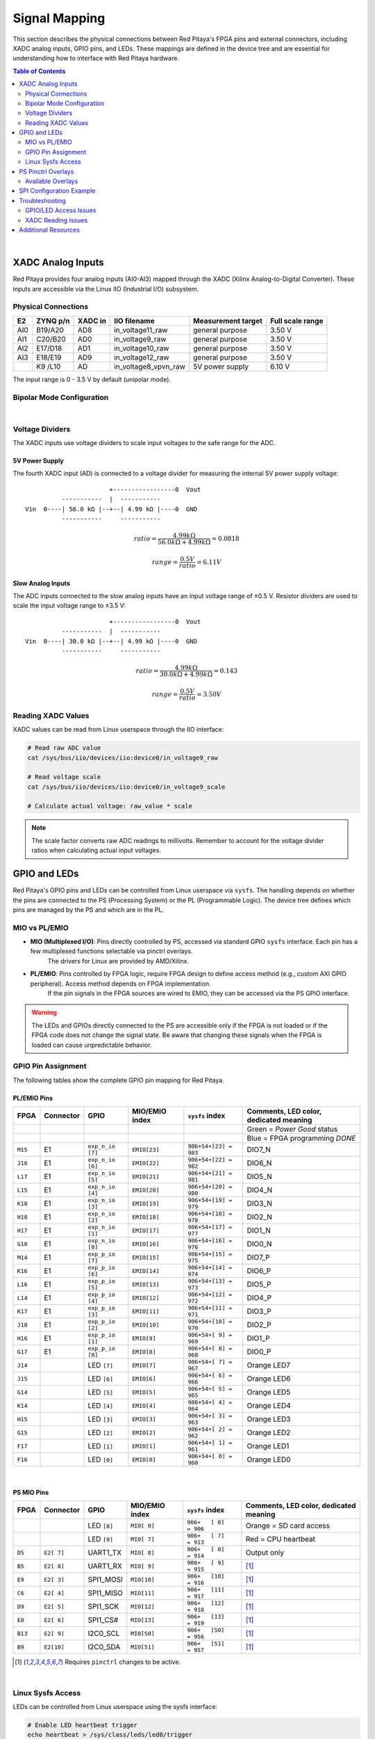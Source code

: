 .. _signal_mapping:

###################
Signal Mapping
###################

This section describes the physical connections between Red Pitaya's FPGA pins and external connectors, including XADC analog inputs, GPIO pins, and LEDs. These mappings are defined in the device tree and are essential for understanding how to interface with Red Pitaya hardware.

.. seealso::

    For information about device tree configuration and loading, see :ref:`device_tree`.

.. contents:: Table of Contents
    :local:
    :depth: 2
    :backlinks: top

|

**********************************
XADC Analog Inputs
**********************************

Red Pitaya provides four analog inputs (AI0-AI3) mapped through the XADC (Xilinx Analog-to-Digital Converter). These inputs are accessible via the Linux IIO (Industrial I/O) subsystem.

Physical Connections
==========================

+--------+----------+---------+-----------------------+--------------------+------------------+
| E2     | ZYNQ p/n | XADC in | IIO filename          | Measurement target | Full scale range |
+========+==========+=========+=======================+====================+==================+
| AI0    | B19/A20  | AD8     | in_voltage11_raw      | general purpose    | 3.50 V           |
+--------+----------+---------+-----------------------+--------------------+------------------+
| AI1    | C20/B20  | AD0     | in_voltage9_raw       | general purpose    | 3.50 V           |
+--------+----------+---------+-----------------------+--------------------+------------------+
| AI2    | E17/D18  | AD1     | in_voltage10_raw      | general purpose    | 3.50 V           |
+--------+----------+---------+-----------------------+--------------------+------------------+
| AI3    | E18/E19  | AD9     | in_voltage12_raw      | general purpose    | 3.50 V           |
+--------+----------+---------+-----------------------+--------------------+------------------+
|        | K9 /L10  | AD      | in_voltage8_vpvn_raw  | 5V power supply    | 6.10 V           |
+--------+----------+---------+-----------------------+--------------------+------------------+

The input range is 0 - 3.5 V by default (unipolar mode).

Bipolar Mode Configuration
============================

.. tabs::

    .. group-tab:: Gen 2

        For bipolar operation (±3.5 V), resistor R255 must be removed, and **Ext. com. mode** pin must be connected to a 0.5-1 V voltage reference.

        .. figure:: ../getting_started/img/device_tree/XADC_R255.png
            :align: center
            :width: 800

        Afterwards, open the Red Pitaya v0.94 (or v0.94_250 for SIGNALlab 250-12) FPGA project. In the block diagram, the XADC wizard has a setting in the 
        Channel Sequencer page to switch the XADCs to bipolar mode. After rebuilding the FPGA, the values are read as 12-bit 2's complement values.

    .. group-tab:: Original Generation

        For bipolar operation (±3.5 V), resistor R273 must be removed, and **Ext. com. mode** pin must be connected to a 0.5-1 V voltage reference.

        .. figure:: ../getting_started/img/device_tree/XADC_R273.png
            :align: center
            :width: 800
        
        Afterwards, open the Red Pitaya v0.94 (or v0.94_250 for SIGNALlab 250-12) FPGA project. In the block diagram, the XADC wizard has a setting in the 
        Channel Sequencer page to switch the XADCs to bipolar mode. After rebuilding the FPGA, the values are read as 12-bit 2's complement values.



|

Voltage Dividers
==========================

The XADC inputs use voltage dividers to scale input voltages to the safe range for the ADC.

5V Power Supply
--------------------

The fourth XADC input (AD) is connected to a voltage divider for measuring the internal 5V power supply voltage:

::

                           +-----------------0  Vout
              -----------  |  -----------
    Vin  0----| 56.0 kΩ |--+--| 4.99 kΩ |----0  GND
              -----------     -----------

.. math::

    ratio = \frac{4.99 k\Omega}{56.0 k\Omega +4.99 k\Omega} = 0.0818

    range = \frac{0.5 V}{ratio} = 6.11 V


Slow Analog Inputs
------------------------------------

The ADC inputs connected to the slow analog inputs have an input voltage range of ±0.5 V. Resistor dividers are used to scale the input voltage range to ±3.5 V:

::

                           +-----------------0  Vout
              -----------  |  -----------
    Vin  0----| 30.0 kΩ |--+--| 4.99 kΩ |----0  GND
              -----------     -----------

.. math::

    ratio = \frac{4.99 k\Omega}{30.0 k\Omega + 4.99  k\Omega} = 0.143

    range = \frac{0.5 V}{ratio} = 3.50 V


Reading XADC Values
==========================

XADC values can be read from Linux userspace through the IIO interface:

.. code-block:: bash

    # Read raw ADC value
    cat /sys/bus/iio/devices/iio:device0/in_voltage9_raw
    
    # Read voltage scale
    cat /sys/bus/iio/devices/iio:device0/in_voltage9_scale
    
    # Calculate actual voltage: raw_value * scale

.. note::

    The scale factor converts raw ADC readings to millivolts. Remember to account for the voltage divider ratios when calculating actual input voltages.


**********************************
GPIO and LEDs
**********************************

Red Pitaya's GPIO pins and LEDs can be controlled from Linux userspace via ``sysfs``. The handling depends on whether the pins are connected to the PS (Processing System) or the PL (Programmable Logic). 
The device tree defines which pins are managed by the PS and which are in the PL.

MIO vs PL/EMIO
==========================

- **MIO (Multiplexed I/O)**: Pins directly controlled by PS, accessed via standard GPIO ``sysfs`` interface. Each pin has a few multiplexed functions selectable via pinctrl overlays. 
    The drivers for Linux are provided by AMD/Xilinx.

- **PL/EMIO**: Pins controlled by FPGA logic, require FPGA design to define access method (e.g., custom AXI GPIO peripheral). Access method depends on FPGA implementation. 
    If the pin signals in the FPGA sources are wired to EMIO, they can be accessed via the PS GPIO interface.

.. warning::

    The LEDs and GPIOs directly connected to the PS are accessible only if the FPGA is not loaded or if the FPGA code does not change the signal state. 
    Be aware that changing these signals when the FPGA is loaded can cause unpredictable behavior.


GPIO Pin Assignment
==========================

The following tables show the complete GPIO pin mapping for Red Pitaya.

PL/EMIO Pins
--------------------

+---------+------------+--------------------+------------------+------------------------------+-------------------------------------------+
| FPGA    | Connector  | GPIO               | MIO/EMIO index   | ``sysfs`` index              | Comments, LED color, dedicated meaning    |
+=========+============+====================+==================+==============================+===========================================+
|         |            |                    |                  |                              | Green = *Power Good* status               |
+---------+------------+--------------------+------------------+------------------------------+-------------------------------------------+
|         |            |                    |                  |                              | Blue = FPGA programming *DONE*            |
+---------+------------+--------------------+------------------+------------------------------+-------------------------------------------+
| ``M15`` | E1         | ``exp_n_io [7]``   | ``EMIO[23]``     | ``906+54+[23] = 983``        | DIO7_N                                    |
+---------+------------+--------------------+------------------+------------------------------+-------------------------------------------+
| ``J16`` | E1         | ``exp_n_io [6]``   | ``EMIO[22]``     | ``906+54+[22] = 982``        | DIO6_N                                    |
+---------+------------+--------------------+------------------+------------------------------+-------------------------------------------+
| ``L17`` | E1         | ``exp_n_io [5]``   | ``EMIO[21]``     | ``906+54+[21] = 981``        | DIO5_N                                    |
+---------+------------+--------------------+------------------+------------------------------+-------------------------------------------+
| ``L15`` | E1         | ``exp_n_io [4]``   | ``EMIO[20]``     | ``906+54+[20] = 980``        | DIO4_N                                    |
+---------+------------+--------------------+------------------+------------------------------+-------------------------------------------+
| ``K18`` | E1         | ``exp_n_io [3]``   | ``EMIO[19]``     | ``906+54+[19] = 979``        | DIO3_N                                    |
+---------+------------+--------------------+------------------+------------------------------+-------------------------------------------+
| ``H18`` | E1         | ``exp_n_io [2]``   | ``EMIO[18]``     | ``906+54+[18] = 978``        | DIO2_N                                    |
+---------+------------+--------------------+------------------+------------------------------+-------------------------------------------+
| ``H17`` | E1         | ``exp_n_io [1]``   | ``EMIO[17]``     | ``906+54+[17] = 977``        | DIO1_N                                    |
+---------+------------+--------------------+------------------+------------------------------+-------------------------------------------+
| ``G18`` | E1         | ``exp_n_io [0]``   | ``EMIO[16]``     | ``906+54+[16] = 976``        | DIO0_N                                    |
+---------+------------+--------------------+------------------+------------------------------+-------------------------------------------+
| ``M14`` | E1         | ``exp_p_io [7]``   | ``EMIO[15]``     | ``906+54+[15] = 975``        | DIO7_P                                    |
+---------+------------+--------------------+------------------+------------------------------+-------------------------------------------+
| ``K16`` | E1         | ``exp_p_io [6]``   | ``EMIO[14]``     | ``906+54+[14] = 974``        | DIO6_P                                    |
+---------+------------+--------------------+------------------+------------------------------+-------------------------------------------+
| ``L16`` | E1         | ``exp_p_io [5]``   | ``EMIO[13]``     | ``906+54+[13] = 973``        | DIO5_P                                    |
+---------+------------+--------------------+------------------+------------------------------+-------------------------------------------+
| ``L14`` | E1         | ``exp_p_io [4]``   | ``EMIO[12]``     | ``906+54+[12] = 972``        | DIO4_P                                    |
+---------+------------+--------------------+------------------+------------------------------+-------------------------------------------+
| ``K17`` | E1         | ``exp_p_io [3]``   | ``EMIO[11]``     | ``906+54+[11] = 971``        | DIO3_P                                    |
+---------+------------+--------------------+------------------+------------------------------+-------------------------------------------+
| ``J18`` | E1         | ``exp_p_io [2]``   | ``EMIO[10]``     | ``906+54+[10] = 970``        | DIO2_P                                    |
+---------+------------+--------------------+------------------+------------------------------+-------------------------------------------+
| ``H16`` | E1         | ``exp_p_io [1]``   | ``EMIO[9]``      | ``906+54+[ 9] = 969``        | DIO1_P                                    |
+---------+------------+--------------------+------------------+------------------------------+-------------------------------------------+
| ``G17`` | E1         | ``exp_p_io [0]``   | ``EMIO[8]``      | ``906+54+[ 8] = 968``        | DIO0_P                                    |
+---------+------------+--------------------+------------------+------------------------------+-------------------------------------------+
| ``J14`` |            | LED ``[7]``        | ``EMIO[7]``      | ``906+54+[ 7] = 967``        | Orange LED7                               |
+---------+------------+--------------------+------------------+------------------------------+-------------------------------------------+
| ``J15`` |            | LED ``[6]``        | ``EMIO[6]``      | ``906+54+[ 6] = 966``        | Orange LED6                               |
+---------+------------+--------------------+------------------+------------------------------+-------------------------------------------+
| ``G14`` |            | LED ``[5]``        | ``EMIO[5]``      | ``906+54+[ 5] = 965``        | Orange LED5                               |
+---------+------------+--------------------+------------------+------------------------------+-------------------------------------------+
| ``K14`` |            | LED ``[4]``        | ``EMIO[4]``      | ``906+54+[ 4] = 964``        | Orange LED4                               |
+---------+------------+--------------------+------------------+------------------------------+-------------------------------------------+
| ``H15`` |            | LED ``[3]``        | ``EMIO[3]``      | ``906+54+[ 3] = 963``        | Orange LED3                               |
+---------+------------+--------------------+------------------+------------------------------+-------------------------------------------+
| ``G15`` |            | LED ``[2]``        | ``EMIO[2]``      | ``906+54+[ 2] = 962``        | Orange LED2                               |
+---------+------------+--------------------+------------------+------------------------------+-------------------------------------------+
| ``F17`` |            | LED ``[1]``        | ``EMIO[1]``      | ``906+54+[ 1] = 961``        | Orange LED1                               |
+---------+------------+--------------------+------------------+------------------------------+-------------------------------------------+
| ``F16`` |            | LED ``[0]``        | ``EMIO[0]``      | ``906+54+[ 0] = 960``        | Orange LED0                               |
+---------+------------+--------------------+------------------+------------------------------+-------------------------------------------+

|

PS MIO Pins
--------------------

+---------+------------+--------------------+------------------+------------------------------+-------------------------------------------+
| FPGA    | Connector  | GPIO               | MIO/EMIO index   | ``sysfs`` index              | Comments, LED color, dedicated meaning    |
+=========+============+====================+==================+==============================+===========================================+
|         |            | LED ``[8]``        |  ``MIO[ 0]``     | ``906+   [ 0]   = 906``      | Orange = SD card access                   |
+---------+------------+--------------------+------------------+------------------------------+-------------------------------------------+
|         |            | LED ``[9]``        |  ``MIO[ 7]``     | ``906+   [ 7]   = 913``      | Red    = CPU heartbeat                    |
+---------+------------+--------------------+------------------+------------------------------+-------------------------------------------+
| ``D5``  | ``E2[ 7]`` | UART1_TX           |  ``MIO[ 8]``     | ``906+   [ 8]   = 914``      | Output only                               |
+---------+------------+--------------------+------------------+------------------------------+-------------------------------------------+
| ``B5``  | ``E2[ 8]`` | UART1_RX           |  ``MIO[ 9]``     | ``906+   [ 9]   = 915``      | [#f1]_                                    |
+---------+------------+--------------------+------------------+------------------------------+-------------------------------------------+
| ``E9``  | ``E2[ 3]`` | SPI1_MOSI          |  ``MIO[10]``     | ``906+   [10]   = 916``      | [#f1]_                                    |
+---------+------------+--------------------+------------------+------------------------------+-------------------------------------------+
| ``C6``  | ``E2[ 4]`` | SPI1_MISO          |  ``MIO[11]``     | ``906+   [11]   = 917``      | [#f1]_                                    |
+---------+------------+--------------------+------------------+------------------------------+-------------------------------------------+
| ``D9``  | ``E2[ 5]`` | SPI1_SCK           |  ``MIO[12]``     | ``906+   [12]   = 918``      | [#f1]_                                    |
+---------+------------+--------------------+------------------+------------------------------+-------------------------------------------+
| ``E8``  | ``E2[ 6]`` | SPI1_CS#           |  ``MIO[13]``     | ``906+   [13]   = 919``      | [#f1]_                                    |
+---------+------------+--------------------+------------------+------------------------------+-------------------------------------------+
| ``B13`` | ``E2[ 9]`` | I2C0_SCL           |  ``MIO[50]``     | ``906+   [50]   = 956``      | [#f1]_                                    |
+---------+------------+--------------------+------------------+------------------------------+-------------------------------------------+
| ``B9``  | ``E2[10]`` | I2C0_SDA           |  ``MIO[51]``     | ``906+   [51]   = 957``      | [#f1]_                                    |
+---------+------------+--------------------+------------------+------------------------------+-------------------------------------------+

.. [#f1] Requires ``pinctrl`` changes to be active.

|

Linux Sysfs Access
==========================

LEDs can be controlled from Linux userspace using the sysfs interface:

.. code-block:: bash

    # Enable LED heartbeat trigger
    echo heartbeat > /sys/class/leds/led0/trigger
    
    # Set LED brightness (0 = off, 1 = on)
    echo 1 > /sys/class/leds/led0/brightness
    
    # Turn off LED
    echo 0 > /sys/class/leds/led0/brightness

For GPIO pins, use the GPIO sysfs interface:

.. code-block:: bash

    # Export GPIO pin
    echo 960 > /sys/class/gpio/export
    
    # Set direction (out or in)
    echo out > /sys/class/gpio/gpio960/direction
    
    # Set value (0 or 1)
    echo 1 > /sys/class/gpio/gpio960/value
    
    # Read value
    cat /sys/class/gpio/gpio960/value
    
    # Unexport when done
    echo 960 > /sys/class/gpio/unexport


**********************************
PS Pinctrl Overlays
**********************************

Red Pitaya provides device tree overlay files that allow you to repurpose PS MIO signals. These overlays modify the pinctrl configuration to reassign pins from their default functions (SPI, I2C, UART) to GPIO.

Available Overlays
==========================

.. table:: PS Pinctrl Overlay Files
    :widths: 30 70

    +-------------------+------------------------------------------------------------------+
    | Overlay File      | Description                                                      |
    +===================+==================================================================+
    | spi2gpio.dtsi     | Reassigns SPI1 signals to GPIO (MOSI, MISO, SCLK, CS)            |
    +-------------------+------------------------------------------------------------------+
    | i2c2gpio.dtsi     | Reassigns I2C0 signals to GPIO (SDA, SCL)                        |
    +-------------------+------------------------------------------------------------------+
    | uart2gpio.dtsi    | Reassigns UART1 signals to GPIO (TX, RX)                         |
    +-------------------+------------------------------------------------------------------+
    | miso2gpio.dtsi    | Reassigns only MISO signal to GPIO (keeps other SPI1 pins)       |
    +-------------------+------------------------------------------------------------------+

These overlay files are typically included in the project's device tree source when specific signal configurations are needed.


**********************************
SPI Configuration Example
**********************************

The SPI interface on Red Pitaya can be configured through the device tree. A common example is changing the CS (Chip Select) polarity.

By default, the CS state is HIGH (inactive) on all Red Pitaya boards. To set the default value to LOW (active), modify the device tree:

1. Open the device tree source file:

.. code-block:: console

    root@rp-f01c3d:~# rw
    root@rp-f01c3d:~# nano /opt/redpitaya/dts/$(monitor -f)/dtraw.dts

2. Find the SPI device node ``spidev@0`` and add the ``spi-cs-high`` property:

.. code-block:: dts

    spidev@0 {
        compatible = "spidev";
        reg = <0>;
        spi-max-frequency = <50000000>;
        spi-cs-high;  /* Add this line */
    };

3. Recompile and reboot:

.. code-block:: console

    root@rp-f01c3d:~# cd /opt/redpitaya/dts/$(monitor -f)/
    root@rp-f01c3d:~# dtc -I dts -O dtb ./dtraw.dts -o devicetree.dtb
    root@rp-f01c3d:~# reboot

.. note::

    The settings are applied only after the device tree is loaded. When the board starts up, the CS value is in the HIGH state but will change to LOW after the boot is complete.

.. note::

    You can also switch the SPI CS mode at runtime through the Red Pitaya API:
    
    * ``rp_SPI_GetCSMode``
    * ``rp_SPI_SetCSMode``
    
    See the :ref:`hw api <command_list>` command reference for more details.


**********************************
Troubleshooting
**********************************

GPIO/LED Access Issues
================================

**Error: Permission denied when accessing sysfs**

- **Cause**: Insufficient permissions or SELinux restrictions
- **Solution**:

    - Run commands as root or use sudo
    - Check file permissions in /sys/class/gpio/ or /sys/class/leds/

**Error: GPIO already exported**

- **Cause**: GPIO pin already exported by another process or previous session
- **Solution**:

    - Unexport the GPIO: ``echo <pin_number> > /sys/class/gpio/unexport``
    - Check for other processes using the GPIO: ``lsof | grep gpio``

**Symptom: GPIO changes don't affect hardware**

- **Cause**: FPGA is loaded and controlling the pins
- **Solution**:

    - Unload FPGA or use FPGA that doesn't control these pins
    - Use appropriate MIO pins instead of EMIO pins if PS control is needed


XADC Reading Issues
================================

**Error: IIO device not found**

- **Cause**: XADC not enabled in device tree or driver not loaded
- **Solution**:

    - Verify xadc node exists in device tree
    - Check if IIO driver is loaded: ``lsmod | grep xilinx``
    - Verify device appears in /sys/bus/iio/devices/

**Symptom: Incorrect voltage readings**

- **Cause**: Wrong scaling factor or voltage divider calculation
- **Solution**:

    - Verify using correct formula for input type (5V supply vs general purpose)
    - Check if bipolar mode resistor R273 (original) or R255 (Gen 2) is present/removed as expected
    - Calibrate readings against known reference voltage


**********************************
Additional Resources
**********************************

- :ref:`device_tree` - Device tree configuration and compilation
- :ref:`sdk_install` - SDK installation and HSI tool usage
- :ref:`overlay_util` - Quick reference for overlay script
- :ref:`overlay_detailed` - Comprehensive overlay script guide
- `Linux IIO Documentation <https://www.kernel.org/doc/html/latest/driver-api/iio/index.html>`_ - Industrial I/O subsystem documentation
- `GPIO Sysfs Interface <https://www.kernel.org/doc/Documentation/gpio/sysfs.txt>`_ - Kernel GPIO interface documentation
